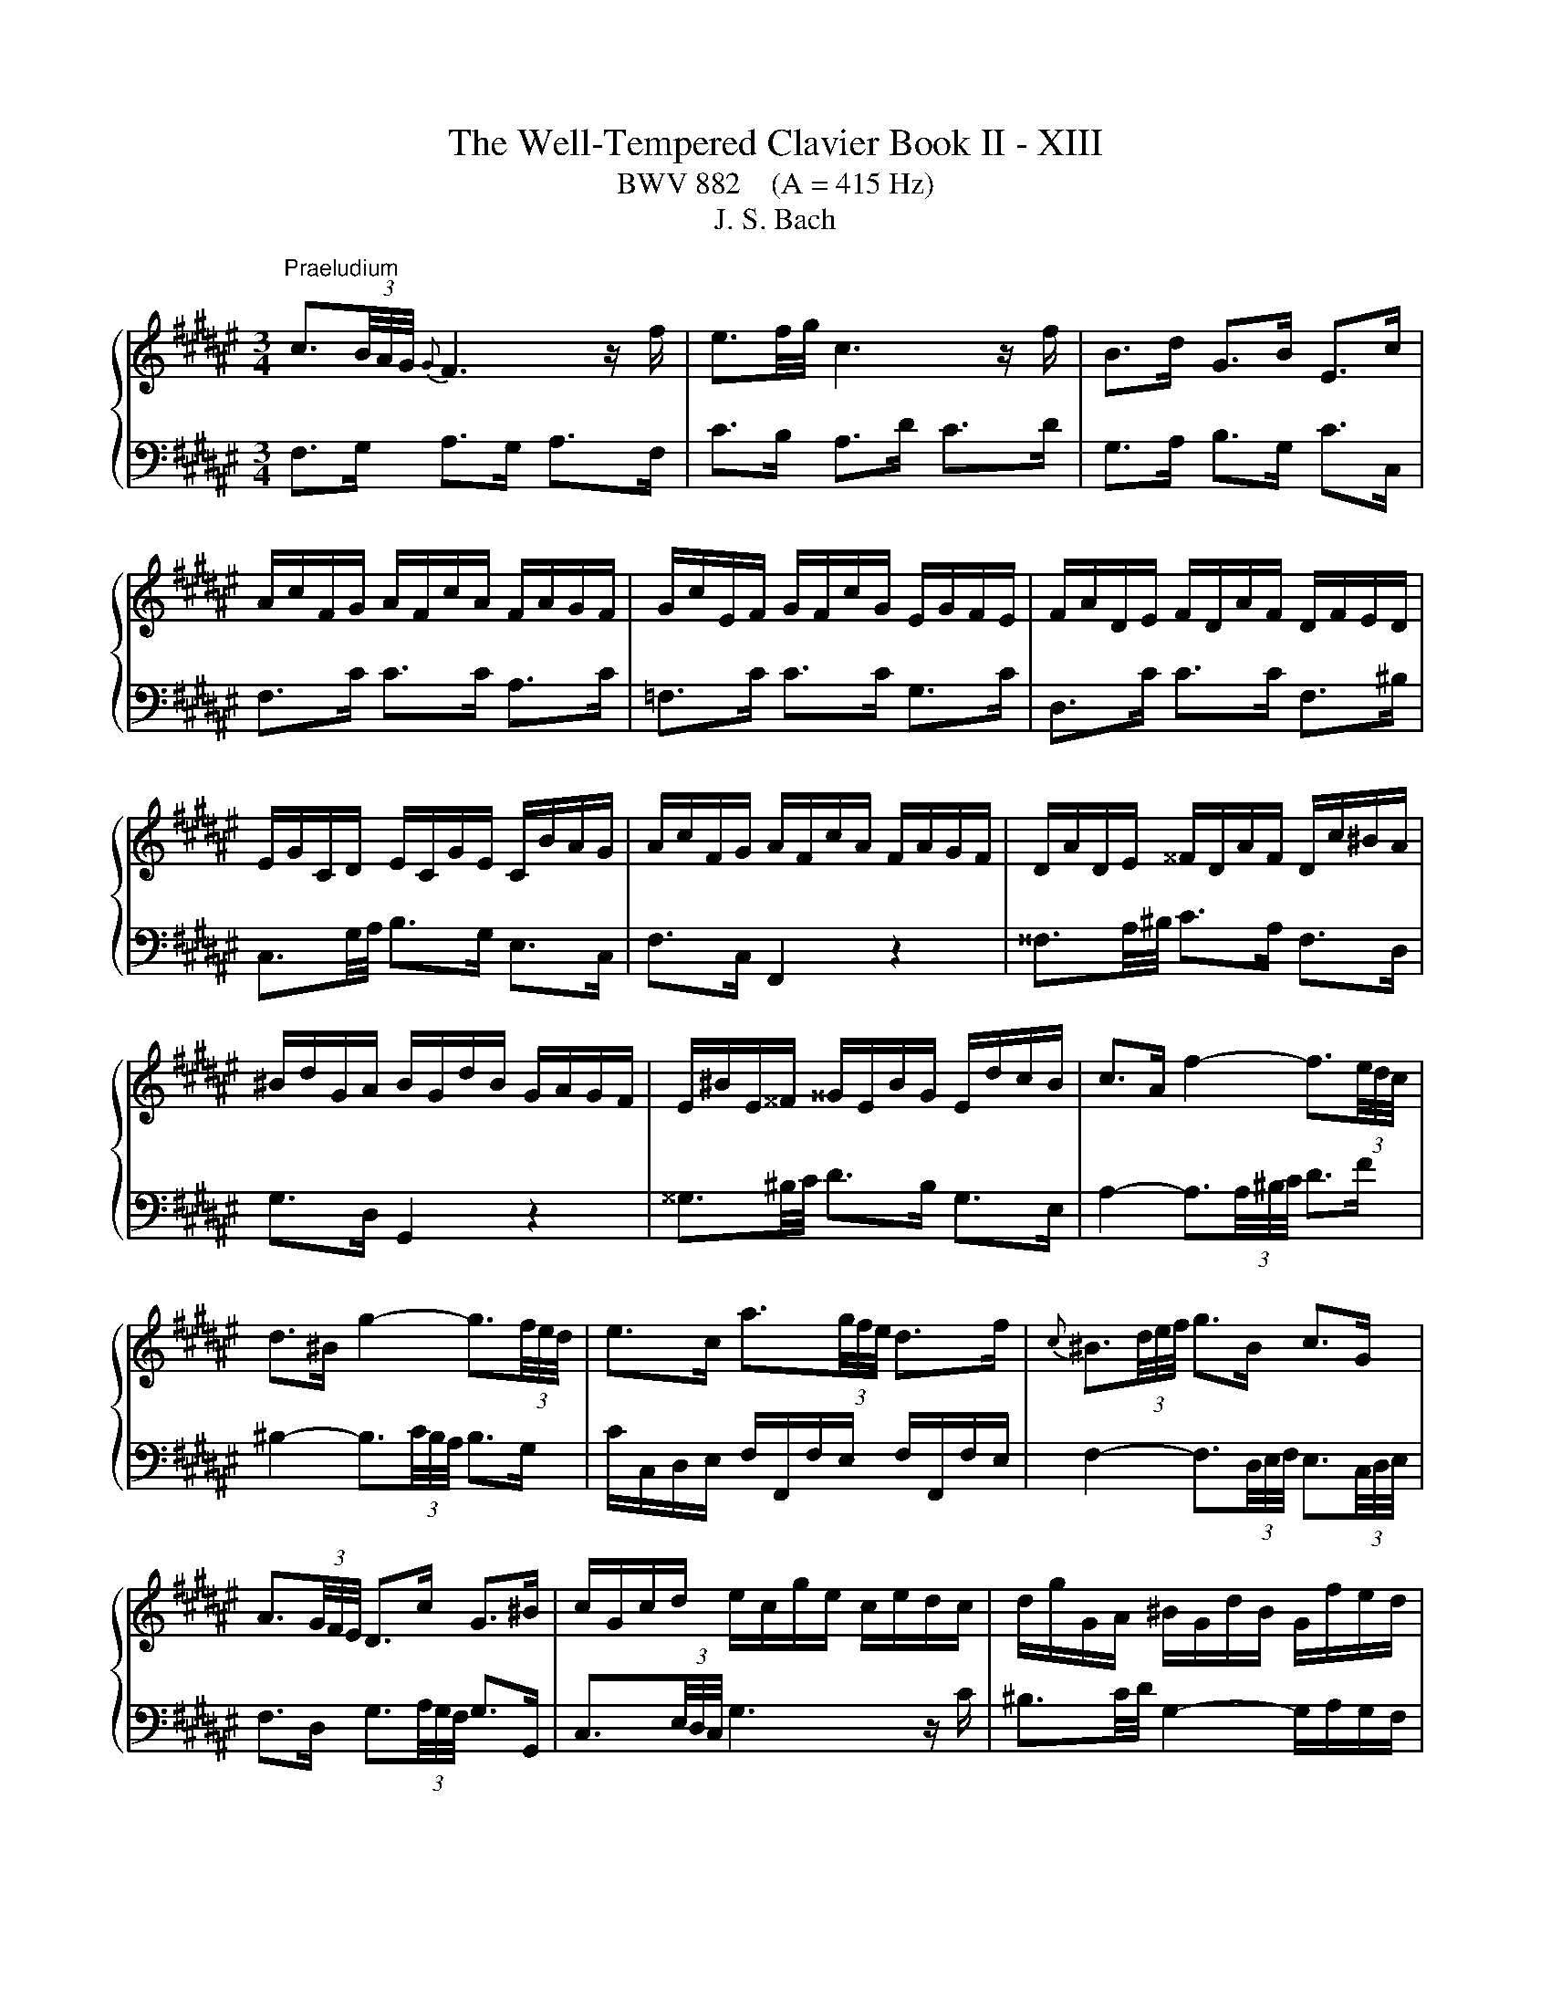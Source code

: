 X:1
T:The Well-Tempered Clavier Book II - XIII
T:BWV 882    (A = 415 Hz)
T:J. S. Bach
%%score { ( 1 4 ) | ( 2 3 ) }
L:1/8
M:3/4
K:F#
V:1 treble 
V:4 treble 
V:2 bass 
V:3 bass 
V:1
"^Praeludium" c3/2(3B/4A/4G/4{G} F3 z/ f/ | e3/2f/4g/4 c3 z/ f/ | B>d G>B E>c | %3
 A/c/F/G/ A/F/c/A/ F/A/G/F/ | G/c/E/F/ G/F/c/G/ E/G/F/E/ | F/A/D/E/ F/D/A/F/ D/F/E/D/ | %6
 E/G/C/D/ E/C/G/E/ C/B/A/G/ | A/c/F/G/ A/F/c/A/ F/A/G/F/ | D/A/D/E/ ^^F/D/A/F/ D/c/^B/A/ | %9
 ^B/d/G/A/ B/G/d/B/ G/A/G/F/ | E/^B/E/^^F/ ^^G/E/B/G/ E/d/c/B/ | c>A f2- f3/2(3e/4d/4c/4 | %12
 d>^B g2- g3/2(3f/4e/4d/4 | e>c a3/2(3g/4f/4e/4 d>f |{c} ^B3/2(3d/4e/4f/4 g>B c>G | %15
 A3/2(3G/4F/4E/4 D>c G>^B | c/G/c/d/ e/c/g/e/ c/e/d/c/ | d/g/G/A/ ^B/G/d/B/ G/f/e/d/ | %18
 c/G/c/d/ e/c/g/e/ c/b/a/g/ | f3/2(3B/4A/4G/4 F3 z/ f/ | e3/2f/4g/4 c2- c/d/c/B/ | %21
 B/4A/4B/4A/4B/4A/4G/4F/4 =e>c A>e | d/f/B/c/ d/B/f/d/ B/d/c/B/ | c/f/A/B/ c/A/f/c/ A/c/B/A/ | %24
 B/d/G/A/ B/G/d/B/ G/B/A/G/ | A>c d/4c/4d/4c/4d/4c/4^B/4c/4 d/4c/4d/4c/4d/4c/4B/4c/4 | %26
 G>c d/4c/4d/4c/4d/4c/4^B/4c/4 d/4c/4d/4c/4d/4c/4B/4c/4 | F>c a>c c/4^B/4c/4B/4c/4B/4c/ | %28
 c3 z/4 c/4d/4e/4 f/4e/4f/4e/4f/4e/4d/4e/4 | f/c/F/G/ A/F/c/A/ =E/G/F/E/ | %30
 D3 z/4 d/4^^c/4d/4 e/4d/4e/4d/4e/4d/4c/4d/4 | e/B/E/F/ G/E/B/G/ D/F/E/D/ | %32
 ^^C3/2D/4E/4 A,2- A,/G/F/E/ | D/F/A/F/ d/A/f/d/ A/d/^^c/^B/ | ^^c/e/A/^B/ c/A/g/e/ c/=b/a/g/ | %35
 f/a/d/e/ f/d/a/f/ d/f/e/d/ | e/a/A/^B/ ^^c/A/e/c/ A/g/f/e/ | %37
 f>^^c d3/2(3F/4E/4D/4 A/4^^G/4A/4G/4A/4G/4^^F/4G/4 | A/E/A/^B/ c/A/e/c/ a/g/f/e/ | %39
 d/^^c/d z z/4 d/4e/4^^f/4 g>g | g/e/^^c/d/ e/c/G/B/{D} ^^C>B | A3/2(3G/4F/4E/4 D3 z/ d/ | %42
{d} ^^c3/2(3d/4e/4f/4 g3 z/ a/ |{a} g>e d/4^^c/4B/4c/4d/4c/4d/4c/4 d/4c/4d/4c/4d | %44
 d/A/F/G/ A/F/d/A/ F/G/F/E/ | ^^F/d/F/G/ A/F/d/A/ F/A/G/F/ | G/d/G/A/ B/G/d/B/ G/B/A/G/ | %47
 A/d/A/B/ c/A/=e/c/ A/c/B/A/ | B>^^F G>B d3/2(3g/4f/4e/4 | f>^^F G>^B d3/2(3f/4e/4d/4 | %50
 e>^^F G>c e3/2(3G/4^F/4E/4 | F>A D>c c/4B/4c/4B/4c/4B/4A/4B/4 | c/G/E/F/ G/E/c/G/ E/F/E/D/ | %53
 C/G/E/F/ G/E/c/G/ E/G/F/E/ | F/c/F/G/ A/F/c/A/ F/A/G/F/ | C/G/E/F/ G/E/c/G/ E/G/F/E/ | %56
 A/c/4B/4A/4G/4F/4E/4 F3 z/ f/ | e3/2f/4g/4 c3 z/ f/ | B>d G>B E>c | A/c/F/G/ A/F/c/A/ F/=e/d/c/ | %60
 d/f/B/c/ d/B/f/d/ A/c/B/A/ | G/d/G/A/ ^B/G/d/B/ G/f/e/d/ | e/g/c/d/ e/c/g/e/ =B/d/c/B/ | %63
 A/e/A/^B/ ^^c/A/e/c/ A/g/f/e/ | f>d b2- b3/2(3a/4g/4f/4 | g>b c2- c3/2(6:4:4(1:1:2d/8e/8f/4g/4 | %66
 a>g f/4e/4f/4e/4f/4e/4f/4e/4 f/4e/4f/4e/4f | f/a/c/e/ f/c/a/f/ c/g/f/e/ | %68
 f/c/A/B/ c/A/f/c/ A/B/A/G/ | F/=A/^B,/E/ F/B,/A/F/ B,/G/F/E/ | F/=A/c/B/ A/c/F/A/ c/A/c/e/ | %71
 f/=a/d/e/ f/d/a/f/ d/f/e/d/ | [eg]2 z z/ e/ f3/4e/8d/8c/4B/4A/4G/4 | %73
 F>d F2- F/4E/4F/4E/4F/4E/4F/ | [A,CF]6 | z6 |[M:2/2]"^Fuga" z4 z4 | z4 z4 | z4 z4 | z4 z4 | %80
 c/4^B/4c/4B/4c/4B/4c/4B/4 c/4B/4c/4B/4 A/B/ c2 z2 | G2 A2 B3 A/G/ | F^EFG A^BcA | %83
 d2 F2 G/4F/4G/4F/4G/4F/4G/4F/4 ED | C2 B2 B2 A2 | z2 =A2 A2 G2 | z2 GA B2 D2 | E4 FEFG | %88
 AGAF D2 G2- | GFGE FA^B^^c | defd e4 | ^^f4 g2 dc | B2 =e2- e2 dc | d2 g2- gfed | cBcA F2 B2- | %95
 BABG ABcd | ef/=f/de ^f2 z2 | c2 d2 =e3 d/c/ | BABc defd | g2 B2 c/4B/4c/4B/4c/4B/4c/4B/4 A2 | %100
 f2 A2 B/4A/4B/4A/4B/4A/4B/4A/4 G2 | e2 G2 A/4G/4A/4G/4A/4G/4A/4G/4 F2 | z2 B2 B2 A2 | %103
 z2 A2 A2 G2 | g2 ^B2 c/4=B/4c/4B/4c/4B/4c/4B/4 A2 | ^^f2 A2 B/4A/4B/4A/4B/4A/4B/4A/4 G2 | %106
 z2 c2 c2 ^B2 | z2 ^B2 B2 A2 | dc d2 G3 A | B2 c2 F3 G | AGA^B c2 A2 | ^B4 c2 z2 | z4 z2 cd | %113
 =edfc BABc | dc=eG F2 B2- | BAGg cefa | d/4^^c/4d/4c/4d/4c/4d/4c/4 d/4c/4d/4c/4 ^B/c/ d2 z2 | %117
 A2 ^B2 c3 B/A/ | G^^FGA ^B^^cdB | e2 G2 A/4G/4A/4G/4A/4G/4A/4G/4 FE | F2 G2 E4 | ^^F4 G4 | %122
 z2 =e2- e2 dc | d2 g2- gf=fd | c^Bce f=B b2- | babg a2 f2 | b3 f g4 | a4 b2 dB | cd =e2 e2 d2 | %129
 z2 =d2 d2 c2 | z2 cd =e4- | eBAc- cFBA | B2 B2 B2 A2 | z2 A2 A2 G2 | =e2 G2 G2 F2 | d2 F2 F2 ^E2 | %136
 z2 c2 c2 ^B2 | z2 ^B2 B2 A2 | f2 A2 A2 G2 | e2 G2 G2 F2 | z2 B2 B2 A2 | z2 =A2 A2 G2 | %142
 z2 G2 F2 B2- | B2 AG G/4F/4G/4F/4G/4F/4G/4F/4 z2 | z4 z4 | z4 z4 | z4 z4 | z4 z4 | z4 z4 | z4 z4 | %150
 z4 z4 | z4 z4 | f/4e/4f/4e/4f/4e/4f/4e/4 f/4e/4f/4e/4 d/e/ f2 z2 | c2 d2 =e3 d/c/ | BABc defd | %155
 g2 B2 c/4B/4c/4B/4c/4B/4c/4B/4 A2 | a2 c2 d/4c/4d/4c/4d/4c/4d/4c/4 B2 | b2 d2 d2 cd | %158
 efg=f ^f3 g | e3 f !fermata!f4 |] %160
V:2
 F,>G, A,>G, A,>F, | C>B, A,>D C>D | G,>A, B,>G, C>C, | F,>C C>C A,>C | =F,>C C>C G,>C | %5
 D,>C C>C F,>^B, | C,3/2G,/4A,/4 B,>G, E,>C, | F,>C, F,,2 z2 | ^^F,3/2A,/4^B,/4 C>A, F,>D, | %9
 G,>D, G,,2 z2 | ^^G,3/2^B,/4C/4 D>B, G,>E, | A,2- A,3/2(3A,/4^B,/4C/4 D>F | %12
 ^B,2- B,3/2(3C/4B,/4A,/4 B,>G, | C/C,/D,/E,/ F,/F,,/F,/E,/ F,/F,,/F,/E,/ | %14
 F,2- F,3/2(3D,/4E,/4F,/4 E,3/2(3C,/4D,/4E,/4 | F,>D, G,3/2(3A,/4G,/4F,/4 G,>G,, | %16
 C,3/2(3E,/4D,/4C,/4 G,3 z/ C/ | ^B,3/2C/4D/4 G,2- G,/A,/G,/F,/ | E,3/2D,/4C,/4 B,>G, E,>C | %19
 A,/C/F,/G,/ A,/F,/C/A,/ F,/A,/G,/F,/ | G,/C/C,/D,/ E,/C,/G,/E,/ C,/B,/A,/G,/ | %21
 F,/C,/F,/G,/ A,/F,/C/A,/ F,/=E/D/C/ | B,>F, F,>B, D>F, | A,>F, F,>A, C>F, | G,>F, F,>G, B,>E, | %25
 F,/C/F,/G,/ A,/F,/C/A,/ F,/A,/G,/F,/ | E,/C/E,/F,/ G,/E,/C/G,/ E,/G,/F,/E,/ | %27
 D,/C/D,/E,/ F,/D,/C/F,/ D,/F,/E,/D,/ | C,/C/C,/D,/ E,/C,/G,/E,/ B,,/D,/C,/B,,/ | %29
 A,,3 z/4 F,/4G,/4A,/4 B,/4A,/4B,/4A,/4B,/4A,/4G,/4A,/4 | %30
 B,/F,/B,,/C,/ D,/B,,/F,/D,/ A,,/C,/B,,/A,,/ | %31
 G,,3 z/4 G,/4^^F,/4G,/4 A,/4^^G,/4A,/4G,/4A,/4G,/4F,/4G,/4 | %32
 A,/E,/A,,/^B,,/ ^^C,/A,,/E,/C,/ G,,/=B,,/A,,/G,,/ | F,,>A, A,>F, F,>D, | E,,>A, A,>E, E,>^^C, | %35
 D,,>A, A,>D, D,>^B,, | ^^C,,>A, A,>^^C, C,>A,, | D,/A,/D,/E,/ F,/D,/A,/F,/ D,/F,/E,/D,/ | %38
 C,/A,/C,/D,/ E,/C,/A,/E,/ C,/E,/D,/C,/ | B,,/A,/B,,/C,/ D,/B,,/G,/D,/ B,,/D,/C,/B,,/ | %40
 A,,/A,/A,,/^B,,/ ^^C,/A,,/E,/C,/ G,,/=B,,/A,,/G,,/ | F,,/A,,/D,/E,/ F,/D,/F,/G,/ A,/F,/B,/B,/ | %42
 B,2- B,3/2(3A,/4G,/4F,/4 E,>^^C | D>G, A,3/2(3B,/4A,/4G,/4 A,>A,, | D,>D D>D A,>D | %45
 C,>D D>D A,>D | B,,>D D>D B,>D | ^^F,>D D>D C>D | G,/D,/G,,/A,,/ B,,/G,,/D,/B,,/ G,/C,/^B,,/A,,/ | %49
 ^B,,/G,/B,,/C,/ D,/B,,/G,/D,/ B,,/D,/C,/B,,/ | C,/G,/C,/D,/ =F,/C,/G,/F,/ C,/F,/D,/C,/ | %51
 D,/G,/D,/E,/ F,/D,/A,/F,/ D,/F,/E,/D,/ | E,/G,/C/G,/ E,/G,/C,/E,/ G,/C,/G,/A,/ | %53
 B,3/2(3C/4B,/4A,/4 B,2- B,3/2(3G,/4A,/4B,/4 | A,/F,/A,/G,/ F,/A,/C,/F,/ A,/F,/G,/A,/ | %55
 E,>C C,3/2(3C,/4D,/4E,/4 F,/4E,/4F,/4E,/4F,/4E,/4D,/4E,/4 | F,>G, A,>G, A,>F, | C>B, A,>D C>D | %58
 G,>A, B,>G, C>C, | F,3/2=E,/4D,/4 E,>C, A,,>F,, | B,,>F, B,2 z2 | ^B,,3/2D,/4E,/4 F,>D, B,,>G,, | %62
 C,>G, C2 z2 | ^^C,3/2E,/4F,/4 G,>E, C,>A,, | D,2- D,3/2(3D,/4E,/4F,/4 G,>B, | %65
 E,2- E,3/2(3F,/4E,/4D,/4 E,>C, | F,>B, C3/2(3G,/4A,/4B,/4 C,>B, | F,>C C>C A,>C | %68
 =E,>C C>E, E,>D, | D,>=A, A,>A, F,>A, | C,>F, F,>C, C,>^B,, | ^B,,>^B, B,>D G,>F, | %72
 E,2 z z/ B,/ A, z | z z/ A,/ G,>A, B,2 | F,,6 | z6 |[M:2/2] z4 z4 | z4 z4 | z4 z4 | z4 z4 | %80
 z4 z4 | z4 z4 | z4 z4 | z4 z4 | F,/4E,/4F,/4E,/4F,/4E,/4F,/4E,/4 F,/4E,/4F,/4E,/4 D,/E,/ F,2 z2 | %85
 C,2 D,2 =E,3 D,/C,/ | B,,A,,B,,C, D,^E,F,D, | G,2 B,,2 B,,2 A,,G,, | F,,2 F,2- F,2 E,D, | %89
 E,2 A,,2 D,,2 D,2- | D,C,D,B,, G,,2 C,2- | C,B,,C,A,, B,,D,E,^^F, | G,2 C2 A,4 | ^B,4 C2 =B,2 | %94
 A,4- A,2 G,F, | G,2 C2 F,2 =F,D, | C,2 B,2 B,2 A,2 | z2 =A,2 A,2 G,2 | z2 G,A, B,2 D,2 | %99
 E,4 F,E,F,G, | A,F,D,F, B,A,B,G, | ^^C^B,CA, DA,D,^^C, | D,B,,G,,B,, =E,D,E,C, | %103
 ^^F,E,F,D, G,F,G,A, | ^B,A,B,G, CB,CA, | ^^DCD^B, EB,E,^^D, | E,C,A,,C, F,E,F,D, | %107
 ^^G,^^F,G,E, A,G,A,^B, | C/4^B,/4C/4B,/4C/4B,/4C/4B,/4 C/4B,/4C/4B,/4 A,/B,/ C2 z2 | %109
 G,2 A,2 B,3 A,/G,/ | F,^E,F,G, A,^B,CA, | D2 F,2 F,2 E,D, | %112
 C,E,G,B, C/4B,/4C/4B,/4C/4B,/4C/4B,/4 A,2 | z2 =A,2 A,2 G,2 | z2 G,A, B,2 D,2 | E,4 F,3 F, | %116
 E,D,E,A,, D,^^C,D,E, | F,D,^^G,,^^G, A,G,A,^B, | C3 ^B,/A,/ G,3 F, | E,D,E,A, D,4 | %120
 z2 B,,2- B,,2 A,,G,, | A,,2 D,,2 G,,2 G,2- | G,^^F,G,=E, C,2 ^F,2- | F,E,F,D, E,G,A,^B, | %124
[K:treble] C4 D4 | E4 F2 =E2 | D4- D2[K:bass] CB, | C2 F,2 B,4 | z4 z A,B,C | DB,E,E FE,F,G, | %130
 =A,3 G,/F,/ C2 G,2 | A,2 F,2 B,2 B,,C, | D,B,,G,,B,, =E,D,E,C, | ^^F,E,F,D, G,F,G,F, | %134
 G,=E,C,E, =A,G,A,F, | ^B,A,B,G, CG,C,D, | =F,C,A,,C, ^F,E,F,D, | ^^G,^^F,G,E, A,G,A,G, | %138
 A,F,D,F, B,A,B,G, | ^^C^B,CA, DA,D,E, | %140
 F,/4E,/4F,/4E,/4F,/4E,/4F,/4E,/4 F,/4E,/4F,/4E,/4 D,/E,/ F,2 z2 | C,2 D,2 =E,3 D,/C,/ | %142
 B,,A,,B,,C, D,^E,F,D, | G,2 B,,2 B,,2 A,,2 | A,2 C,2 D,/4C,/4D,/4C,/4D,/4C,/4D,/4C,/4 B,,2 | %145
 B,2 D,2 D,2 C,D, | E,/4D,/4E,/4D,/4E,/4D,/4E,/4D,/4 E,/4D,/4E,/4D,/4 C,/D,/ E,G,A,B, | %147
 C=E,D,C, D,F,G,A, | B,C/B,/A,B, CDEF | =FDC^B, CC,C=B, | A,B,CA, B,B,,B,A, | G,A,B,G, E,F,G,=F, | %152
 C,=F,G,C ^F,E,F,G, | =A,F,^B,,^B, CB,CD | =E=E,D,C, B,,C,B,,A,, | G,,F,,G,,C, F,,E,,F,,A,, | %156
 C,A,,F,C, D,C,D,F, | G,D,B,G, E,D,E,G, | CG,EC D2 B,2 | C2 C,2 !fermata!F,,4 |] %160
V:3
 x6 | x6 | x6 | x6 | x6 | x6 | x6 | x6 | x6 | x6 | x6 | x6 | x6 | x6 | x6 | x6 | x6 | x6 | x6 | %19
 x6 | x6 | x6 | x6 | x6 | x6 | x6 | x6 | x6 | x6 | x6 | x6 | x6 | x6 | x6 | x6 | x6 | x6 | x6 | %38
 x6 | x6 | x6 | x6 | x6 | x6 | x6 | x6 | x6 | x6 | x6 | x6 | x6 | x6 | x6 | x6 | x6 | x6 | x6 | %57
 x6 | x6 | x6 | x6 | x6 | x6 | x6 | x6 | x6 | z4 C,2 | x6 | x6 | x6 | x6 | x6 | B,,2 z2 z2 | %73
 z z/ ^B,,/ C,4 | x6 | x6 |[M:2/2] x8 | x8 | x8 | x8 | x8 | x8 | x8 | x8 | x8 | x8 | x8 | x8 | x8 | %89
 x8 | x8 | x8 | x8 | x8 | x8 | x8 | x8 | x8 | x8 | x8 | x8 | x8 | x8 | x8 | x8 | x8 | x8 | x8 | %108
 x8 | x8 | x8 | x8 | x8 | x8 | x8 | x8 | x8 | x8 | x8 | x8 | x8 | x8 | x8 | x8 |[K:treble] x8 | %125
 x8 | x6[K:bass] x2 | x8 | x8 | x8 | x8 | x8 | x8 | x8 | x8 | x8 | x8 | x8 | x8 | x8 | x8 | x8 | %142
 x8 | x8 | x8 | x8 | x8 | x8 | x8 | x8 | x8 | x8 | x8 | x8 | x8 | x8 | x8 | x8 | x8 | x8 |] %160
V:4
 x6 | x6 | x6 | x6 | x6 | x6 | x6 | x6 | x6 | x6 | x6 | x6 | x6 | x6 | x6 | x6 | x6 | x6 | x6 | %19
 x6 | x6 | x6 | x6 | x6 | x6 | x6 | x6 | x6 | x6 | x6 | x6 | x6 | x6 | x6 | x6 | x6 | x6 | x6 | %38
 x6 | x6 | x6 | x6 | x6 | x6 | x6 | x6 | x6 | x6 | x6 | x6 | x6 | x6 | x6 | x6 | x6 | x6 | x6 | %57
 x6 | x6 | x6 | x6 | x6 | x6 | x6 | x6 | x6 | x6 |[I:staff +1] F,3/2[I:staff -1] z/ z2 z2 | x6 | %69
 x6 | x6 | x6 | [Gc]2 z z/ [Gc]/ [Gc]/ z/ z | z z/ F/ C4 | x6 | x6 | %76
[M:2/2] F/4E/4F/4E/4F/4E/4F/4E/4 F/4E/4F/4E/4 D/E/ F2 z2 | C2 D2 =E3 D/C/ | B,A,B,C DEFD | %79
 G2[I:staff +1] B,2 C/4B,/4C/4B,/4C/4B,/4C/4B,/4 A,G, | F,2[I:staff -1] F2 F2 E2 | z2 =E2 E2 D2 | %82
 z2 DE F2 A,2 | C/4^B,/4C/4B,/4C/4B,/4C/4B,/4 C/4B,/4C/4B,/4C/4B,/4C/4B,/4 C2 G,2 | C4- C3 D | %85
 =E2 F2 B,3 C | D2 E2 F2 B,2- | B,2[I:staff +1] A,G, F,4 |[I:staff -1] z2 C2 ^B,4 | ^^C4 D4 | %90
 z2 B2- B2 AG | A2 d2- dcBA | G^^FG=E C2[I:staff +1] ^F2- | F^EFD E2 =C2 | F2 =E2[I:staff -1] D4 | %95
 ^E4 F2 z2 | G4[I:staff +1] C3 C | F4 B,3 B, | =E4[I:staff -1] D4 | C4- C4 | z2 F2 F2 E2 | %101
 z2 E2 E2 D2 | B2 D2 D2 C2 | A2 C2 C2 ^B,2 | z2 G2 G2 ^^F2 | z2 ^^F2 F2 E2 | c2 E2 E2 D2 | %107
 ^B2 D2 D2 C2 | z2 F2 F2 E2 | z2 =E2 E2 D2 | z2 D2 C2 F2- | F2 ED GFG=B | %112
 F/4E/4F/4E/4F/4E/4F/4E/4 F/4E/4F/4E/4 D/E/ F2 z2 |[I:staff +1] C2 D2 =E3 D/C/ | %114
 B,^A,B,C D[I:staff -1]^EFD | G2[I:staff +1] B,2 C/4B,/4C/4B,/4C/4B,/4C/4B,/4 A,2 | %116
[I:staff -1] z2 G2 G2 ^^F2 | z2 F2 F2 E2 | z2 E^F G2[I:staff +1] ^B,2 | ^^C4 FA,^B,C | %120
[I:staff -1] D^^CDB, G,2 ^C2 | CB,CA, B,DE^^F | GABG A4 | ^B4 c2 GF |[I:staff +1] E2 A2- A2 GF | %125
 G2 c2- cBAG | F=EFA BE[I:staff -1] =e2- | ed=ec dBFG | %128
 B/4A/4B/4A/4B/4A/4B/4A/4 B/4A/4B/4A/4 G/A/ B2 z2 | F2 G2 =A3 G/F/ | =EDEF G^ABG | c2 =E2 E2 D2 | %132
 B2 D2 D2 C2 | A2 C2 C2 B,2 | z2 =E2 E2 D2 | z2 D2 D2 C2 | c2 E2 E2 D2 | ^B2 D2 D2 C2 | %138
 z2 F2 F2 E2 | z2 E2 E2 C2 | GF G2 C3 D | =E2 F2 B,3 C | DCDE F2 D2 | E4 FEFA | cAF=E DCDF | %145
 GABF ^EDEG | ^Bc/B/A=B c2 z2 | G2 A2 B3 A/G/ | FEFG A^BcA | d2 F2 G/4F/4G/4F/4G/4F/4G/4F/4 E2 | %150
 c2 =E2 F/4E/4F/4E/4F/4E/4F/4E/4 D2 | B2 D2 G/4F/4G/4F/4G/4F/4G/4F/4 E2 | z2 B2 B2 A2 | %153
 z2 =A2 A2 G2 | z2 G^A B2 z2 | e4 f4 | z2 A2 A2 B2 | z2 B2 ^B2 c2 | z2 B2 A3 B | G3 A A4 |] %160

